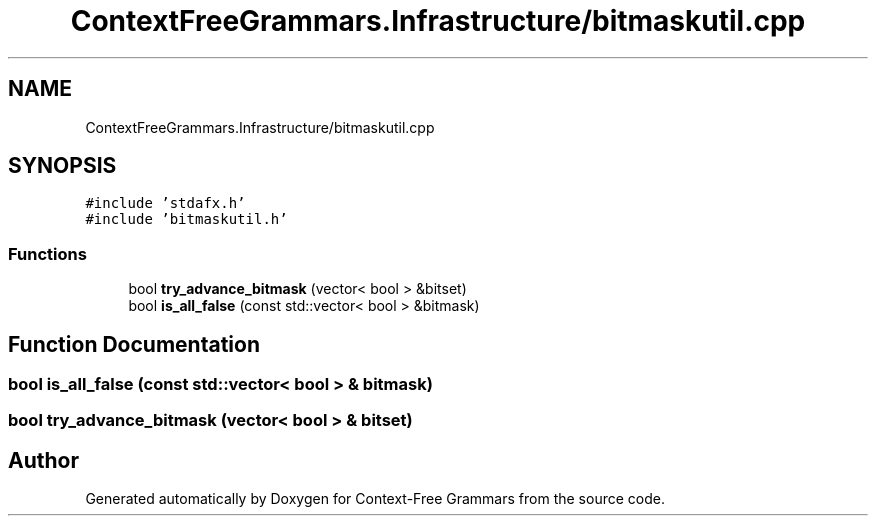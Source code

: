 .TH "ContextFreeGrammars.Infrastructure/bitmaskutil.cpp" 3 "Tue Jun 4 2019" "Context-Free Grammars" \" -*- nroff -*-
.ad l
.nh
.SH NAME
ContextFreeGrammars.Infrastructure/bitmaskutil.cpp
.SH SYNOPSIS
.br
.PP
\fC#include 'stdafx\&.h'\fP
.br
\fC#include 'bitmaskutil\&.h'\fP
.br

.SS "Functions"

.in +1c
.ti -1c
.RI "bool \fBtry_advance_bitmask\fP (vector< bool > &bitset)"
.br
.ti -1c
.RI "bool \fBis_all_false\fP (const std::vector< bool > &bitmask)"
.br
.in -1c
.SH "Function Documentation"
.PP 
.SS "bool is_all_false (const std::vector< bool > & bitmask)"

.SS "bool try_advance_bitmask (vector< bool > & bitset)"

.SH "Author"
.PP 
Generated automatically by Doxygen for Context-Free Grammars from the source code\&.
